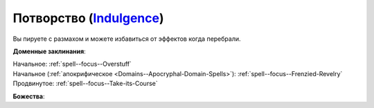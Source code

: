 .. title:: Домен потворства (Indulgence Domain)

.. rst-class:: domain
.. _Domain--Indulgence:

Потворство (`Indulgence <https://2e.aonprd.com/Deities.aspx?ID=4>`_)
=============================================================================================================

Вы пируете с размахом и можете избавиться от эффектов когда перебрали.

**Доменные заклинания**:

| Начальное: :ref:`spell--focus--Overstuff`
| Начальное (:ref:`апокрифическое <Domains--Apocryphal-Domain-Spells>`): :ref:`spell--focus--Frenzied-Revelry`
| Продвинутое: :ref:`spell--focus--Take-its-Course`


**Божества**:

.. hlist::
	:columns: 2

	* :doc:`/lost_omens/Deity/Core/Cayden-Cailean`
	* :doc:`/lost_omens/Deity/Core/Urgathoa`
	* :doc:`/lost_omens/Deity/Other/Hei-Feng`
	* :doc:`/lost_omens/Deity/Demon-Lord/Angazhan`
	* :doc:`/lost_omens/Deity/Demon-Lord/Baphomet`
	* :doc:`/lost_omens/Deity/Demon-Lord/Gogunta`
	* :doc:`/lost_omens/Deity/Demon-Lord/Kabriri`
	* :doc:`/lost_omens/Deity/Demon-Lord/Zura`
	* :doc:`/lost_omens/Deity/Eldest/The-Green-Mother`
	* :doc:`/lost_omens/Deity/Empyreal-Lord/Halcamora`
	* :doc:`/lost_omens/Deity/Other/More/Kitumu`
	* :doc:`/lost_omens/Deity/Other/More/Ydersius`
	* :doc:`/lost_omens/Deity/Tian-God/Sun-Wukong`
	* :doc:`/lost_omens/Deity/Vudrani-God/Lahkgya`
	* :doc:`/lost_omens/Deity/Ancient-Osirian-God/Sekhmet`
